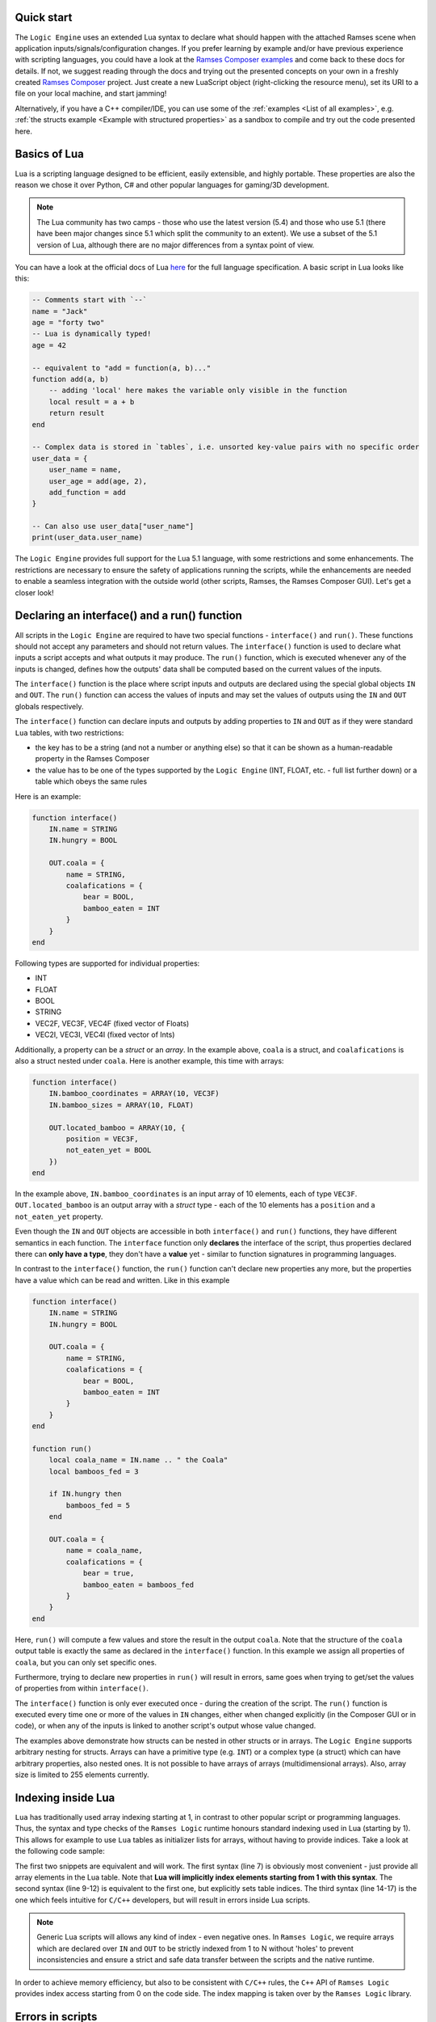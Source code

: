 .. default-domain:: lua
.. highlight:: lua

=========================
Quick start
=========================

The ``Logic Engine`` uses an extended Lua syntax to declare what should happen with the attached Ramses scene when application
inputs/signals/configuration changes. If you prefer learning by example and/or have previous experience with scripting languages,
you could have a look at the `Ramses Composer examples <https://github.com/GENIVI/ramses-composer-docs>`_ and come back to these docs for details.
If not, we suggest reading through the docs and trying out the presented concepts on your own in a freshly created `Ramses Composer <https://github.com/GENIVI/ramses-composer>`_ project.
Just create a new LuaScript object (right-clicking the resource menu), set its URI to a file on your local machine, and start jamming!

.. todo: (Violin) maybe create a dedicated "test" binary, a-la "Lua shell" which can read a lua file and execute/print result? Or maybe have a special mode in the IMgui tool?

Alternatively, if you have a C++ compiler/IDE, you can use some of the :ref:`examples <List of all examples>`, e.g. :ref:`the structs example <Example with structured properties>`
as a sandbox to compile and try out the code presented here.

=========================
Basics of Lua
=========================

Lua is a scripting language designed to be efficient, easily extensible, and highly portable. These properties are also the reason
we chose it over Python, C# and other popular languages for gaming/3D development.

.. note::

    The Lua community has two camps - those who use the latest version
    (5.4) and those who use 5.1 (there have been major changes since 5.1 which split the community to an extent). We use a subset of the 5.1 version of Lua, although
    there are no major differences from a syntax point of view.

You can have a look at the official docs of Lua `here <https://www.lua.org/manual/5.1/>`_ for the full language specification. A basic script in Lua looks
like this:

.. code-block:: lua

    -- Comments start with `--`
    name = "Jack"
    age = "forty two"
    -- Lua is dynamically typed!
    age = 42

    -- equivalent to "add = function(a, b)..."
    function add(a, b)
        -- adding 'local' here makes the variable only visible in the function
        local result = a + b
        return result
    end

    -- Complex data is stored in `tables`, i.e. unsorted key-value pairs with no specific order
    user_data = {
        user_name = name,
        user_age = add(age, 2),
        add_function = add
    }

    -- Can also use user_data["user_name"]
    print(user_data.user_name)

The ``Logic Engine`` provides full support for the Lua 5.1 language, with some restrictions and some enhancements.
The restrictions are necessary to ensure the safety of applications running the scripts, while the enhancements are
needed to enable a seamless integration with the outside world (other scripts, Ramses, the Ramses Composer GUI). Let's get a closer look!

==============================================
Declaring an interface() and a run() function
==============================================

All scripts in the ``Logic Engine`` are required to have two special functions - ``interface()`` and ``run()``. These functions
should not accept any parameters and should not return values. The ``interface()`` function is used to declare what inputs a script accepts and
what outputs it may produce. The ``run()`` function, which is executed whenever any of the inputs is changed, defines
how the outputs' data shall be computed based on the current values of the inputs.

The ``interface()``
function is the place where script inputs and outputs are declared using the special global objects
``IN`` and ``OUT``. The ``run()`` function can access the values of inputs and may set
the values of outputs using the ``IN`` and ``OUT`` globals respectively.

The ``interface()`` function can declare inputs and outputs by adding properties to ``IN`` and ``OUT`` as
if they were standard ``Lua`` tables, with two restrictions:

* the key has to be a string (and not a number or anything else) so that it can be shown as a human-readable property in the Ramses Composer
* the value has to be one of the types supported by the ``Logic Engine`` (INT, FLOAT, etc. - full list further down) or a table which obeys the same rules

Here is an example:

.. code-block:: lua

    function interface()
        IN.name = STRING
        IN.hungry = BOOL

        OUT.coala = {
            name = STRING,
            coalafications = {
                bear = BOOL,
                bamboo_eaten = INT
            }
        }
    end

Following types are supported for individual properties:

* INT
* FLOAT
* BOOL
* STRING
* VEC2F, VEC3F, VEC4F (fixed vector of Floats)
* VEC2I, VEC3I, VEC4I (fixed vector of Ints)

Additionally, a property can be a `struct` or an `array`. In the example above, ``coala`` is a struct, and ``coalafications`` is also a struct
nested under ``coala``. Here is another example, this time with arrays:

.. code-block:: lua

    function interface()
        IN.bamboo_coordinates = ARRAY(10, VEC3F)
        IN.bamboo_sizes = ARRAY(10, FLOAT)

        OUT.located_bamboo = ARRAY(10, {
            position = VEC3F,
            not_eaten_yet = BOOL
        })
    end

In the example above, ``IN.bamboo_coordinates`` is an input array of 10 elements, each of type ``VEC3F``. ``OUT.located_bamboo`` is an output
array with a `struct` type - each of the 10 elements has a ``position`` and a ``not_eaten_yet`` property.

Even though the ``IN`` and ``OUT`` objects are accessible in both ``interface()`` and ``run()`` functions,
they have different semantics in each function. The ``interface`` function only **declares** the interface
of the script, thus properties declared there can **only have a type**, they don't have a **value** yet -
similar to function signatures in programming languages.

In contrast to the ``interface()`` function, the ``run()`` function can't declare new properties any more,
but the properties have a value which can be read and written. Like in this example

.. code-block:: lua

    function interface()
        IN.name = STRING
        IN.hungry = BOOL

        OUT.coala = {
            name = STRING,
            coalafications = {
                bear = BOOL,
                bamboo_eaten = INT
            }
        }
    end

    function run()
        local coala_name = IN.name .. " the Coala"
        local bamboos_fed = 3

        if IN.hungry then
            bamboos_fed = 5
        end

        OUT.coala = {
            name = coala_name,
            coalafications = {
                bear = true,
                bamboo_eaten = bamboos_fed
            }
        }
    end

Here, ``run()`` will compute a few values and store the result in the output ``coala``. Note that the structure of the ``coala`` output table is exactly the
same as declared in the ``interface()`` function. In this example we assign all properties of ``coala``, but you can only set specific ones.

Furthermore, trying to declare new properties in ``run()``
will result in errors, same goes when trying to get/set the values of properties from within ``interface()``.

The ``interface()`` function is only ever executed once - during the creation of the script. The ``run()``
function is executed every time one or more of the values in ``IN`` changes, either when changed explicitly (in the Composer GUI or in code),
or when any of the inputs is linked to another script's output whose value changed.

The examples above demonstrate how structs can be nested in other structs or in arrays. The ``Logic Engine`` supports arbitrary nesting for structs. Arrays can
have a primitive type (e.g. ``INT``) or a complex type (a struct) which can have arbitrary properties, also nested ones. It is not possible to have arrays of arrays
(multidimensional arrays). Also, array size is limited to 255 elements currently.

==================================================
Indexing inside Lua
==================================================

``Lua`` has traditionally used array indexing starting at 1, in contrast to other popular script or
programming languages. Thus, the syntax and type checks of the ``Ramses Logic`` runtime honours
standard indexing used in Lua (starting by 1). This allows for example to use ``Lua`` tables as initializer
lists for arrays, without having to provide indices. Take a look at the following code sample:

.. code-block:: lua
    :linenos:
    :emphasize-lines: 7,9-12,14-17

    function interface()
        OUT.array = ARRAY(2, INT)
    end

    function run()
        -- This will work
        OUT.array = {11, 12}
        -- This will also work and produce the same result
        OUT.array = {
            [1] = 11,
            [2] = 12
        }
        -- This will not work and will result in error
        OUT.array = {
            [0] = 11,
            [1] = 12
        }
    end

The first two snippets are equivalent and will work. The first syntax (line 7) is obviously most convenient - just
provide all array elements in the Lua table. Note that **Lua will implicitly index elements starting from 1 with this syntax**.
The second syntax (line 9-12) is equivalent to the first one, but explicitly sets table indices. The third syntax (line 14-17)
is the one which feels intuitive for ``C/C++`` developers, but will result in errors inside Lua scripts.

.. note::

    Generic Lua scripts will allows any kind of index - even negative ones. In ``Ramses Logic``, we require arrays which are
    declared over ``IN`` and ``OUT`` to be strictly indexed from 1 to N without 'holes' to prevent inconsistencies and ensure a
    strict and safe data transfer between the scripts and the native runtime.

In order to achieve memory efficiency, but also to be consistent with ``C/C++`` rules, the ``C++`` API of ``Ramses Logic``
provides index access starting from 0 on the code side. The index mapping is taken over by
the ``Ramses Logic`` library.

=========================
Errors in scripts
=========================

General ``Lua`` syntax errors, but also violations of the ``Logic Engine`` rules (e.g. forgetting to declare an ``interface()`` function)
will be caught and reported. Scripts which contain errors will stop their execution at the line of code where the error occured.
Other scripts which may be linked to the erroneous script will not be executed to prevent faulty results.

==================================================
Using Lua modules
==================================================

The ``Logic Engine`` restricts which Lua modules can be used to a subset of the standard modules
of ``Lua 5.1``:

* Base library
* String
* Table
* Math
* Debug

For more information on the standard modules, refer to the official
`Lua documentation <https://www.lua.org/manual/5.1/manual.html#5>`_ of the standard modules.

Some of the standard modules are deliberately not supported:

* Security/safety concerns (loading files, getting OS/environment info)
* Not supported on all platforms (e.g. Android forbids direct file access)
* Stability/integration concerns (e.g. opening relative files in Lua makes the scripts non-relocatable)

=====================================
Additional Lua syntax specifics
=====================================

``RAMSES Logic`` fuses ``C++`` and ``Lua`` code which are quite different, both in terms of language semantics,
type system and memory management. This is mostly transparent to the user, but there are some noteworthy
special cases worth explaining.

-----------------------------------------------------
Vec2/3/4 types
-----------------------------------------------------

While the property types which reflect Lua built-in types (BOOL, INT, FLOAT, STRING) inherit the standard
Lua value semantics, the more complex types (VEC2/3/4/I/F) have no representation in Lua, and are wrapped as
``Lua`` tables. They have the additional constraint that all values must be set simultaneously. It's not possible
for example to set just one component of a VEC3F - all three must be set at once. The reason for this design decision
is to ensure consistent behavior when propagating these values - for example when setting ``Ramses`` node properties
or uniforms.

-----------------------------------------------------
The global IN and OUT objects
-----------------------------------------------------

The ``IN`` and ``OUT`` objects are global ``Lua`` variables accessible anywhere. They are so-called user
types, meaning that the logic to deal with them is in ``C++`` code, not in ``Lua``. This means that any kind of
error which is not strictly a ``Lua`` syntax error will be handled in ``C++`` code. For example, assigning a boolean value
to a variable which was declared of string type is valid in ``Lua``, but will cause a type error when using
``RAMSES Logic``. This is intended and desired, however the ``Lua`` VM will not know where this error comes from
other than "somewhere from within the overloaded ``C++`` code". This, stack traces look something like this
when such errors happen:

.. code-block:: text

    lua: error: Assigning boolean to string output 'my_property'!
    stack traceback:
        [C]: in ?
        [string \"MyScript\"]:3: in function <[string \"MyScript\"]:2>

The top line in this stack is to be interpreted like this:

* The error happened somewhere in the ``C`` code (remember, ``Lua`` is based on ``C``, not on ``C++``)
* The function where the error happened is not known (**?**) - ``Lua`` doesn't know the name of the function

The rest of the information is coming from ``Lua``, thus it makes more sense - the printed error message originates
from ``C++`` code, but is passed to the ``Lua`` VM as a verbose error. The lower parts of the stack trace are
coming from ``Lua`` source code and ``Lua`` knows where that code is.

Furthermore, assigning any other value to the ``IN`` and ``OUT`` globals is perfectly fine in ``Lua``, but will
result in unexpected behavior. The ``C++`` runtime will have no way of knowing that this happened, and will
not receive any notification that something is being written in the newly created objects.

-----------------------------------------------------
Things you should never do
-----------------------------------------------------

There are other things which will result in undefined behavior, and ``RAMSES Logic`` has no way of capturing
this and reporting errors. Here is a list:

* Assign ``IN`` directly to ``OUT``. This will not have the effect you expect (assigning values), but instead it
  will set the ``OUT`` label to refer to the ``IN`` object, essentially yielding two *references* to the same object - the ``IN`` object.
  If you want to be able to assign all input values to all output values, put them in a struct and assign the struct, e.g.:

.. code:: lua

    function interface()
        IN.struct = {}
        OUT.struct = {} -- must have the exact same properties as IN.struct! In this example - zero properties
    end

    function run()
        -- This will work!
        OUT.struct = IN.struct
        -- This will not work!
        OUT = IN
    end

* Do anything with ``IN`` and ``OUT`` in the global script scope - these objects don't exist there. However, you
  can pass ``IN`` and ``OUT`` as arguments to other functions, but consider :ref:`Special case: using OUT object in other functions`
* Calling the ``interface()`` function from within the ``run()`` function or vice-versa
* Using recursion in the ``interface()`` or ``run()`` functions
* Overwriting the ``IN`` and ``OUT`` objects. Exception to this is assigning ``OUT = IN`` in the ``run()`` function
* Using threads or coroutines. We might add this in future, but for now - don't use them

-----------------------------------------------------
Things you should avoid if possible
-----------------------------------------------------

Even though it is not strictly prohibited, it is not advised to store and read global variables
inside the ``run()`` function, as this introduces a side effect and makes the script more vulnerable
to errors. Instead, design the script so that it needs only be executed if the values of any of the
inputs changed - similar to how functional programming works.

-----------------------------------------------------
Special case: using OUT object in other functions
-----------------------------------------------------

It is possible to pass the OUT struct from the run() function to a different function to set the output values.
But be aware that not all constellations are working. Here are some examples to explain the working variants:

.. code-block:: lua
    :linenos:
    :emphasize-lines: 13,18-20

    function interface()
        OUT.param1 = INT
        OUT.struct1 = {
            param2 = INT
        }
    end

    function setParam1(out)
        out.param1 = 42 -- OK
    end

    function setDirect(p)
        p = 42 -- NOT OK: Will create local variable "p" with value 42
    end

    function setStruct(struct)
        struct.param2 = 42 -- OK
        struct = {
            param2 = 42 -- NOT OK: Will create local variable "struct" with table
        }
    end

    function run()
        setParam1(OUT)
        setDirect(OUT.param1)
        setStruct(OUT.struct1)
    end

As the above example demonstrates, passing objects to functions in ``Lua`` is done by reference. However, whenever the
reference is overwritten with something else, this has no effect on the object which was passed from outside, but only
lets the local copy of the reference point to a different value.
